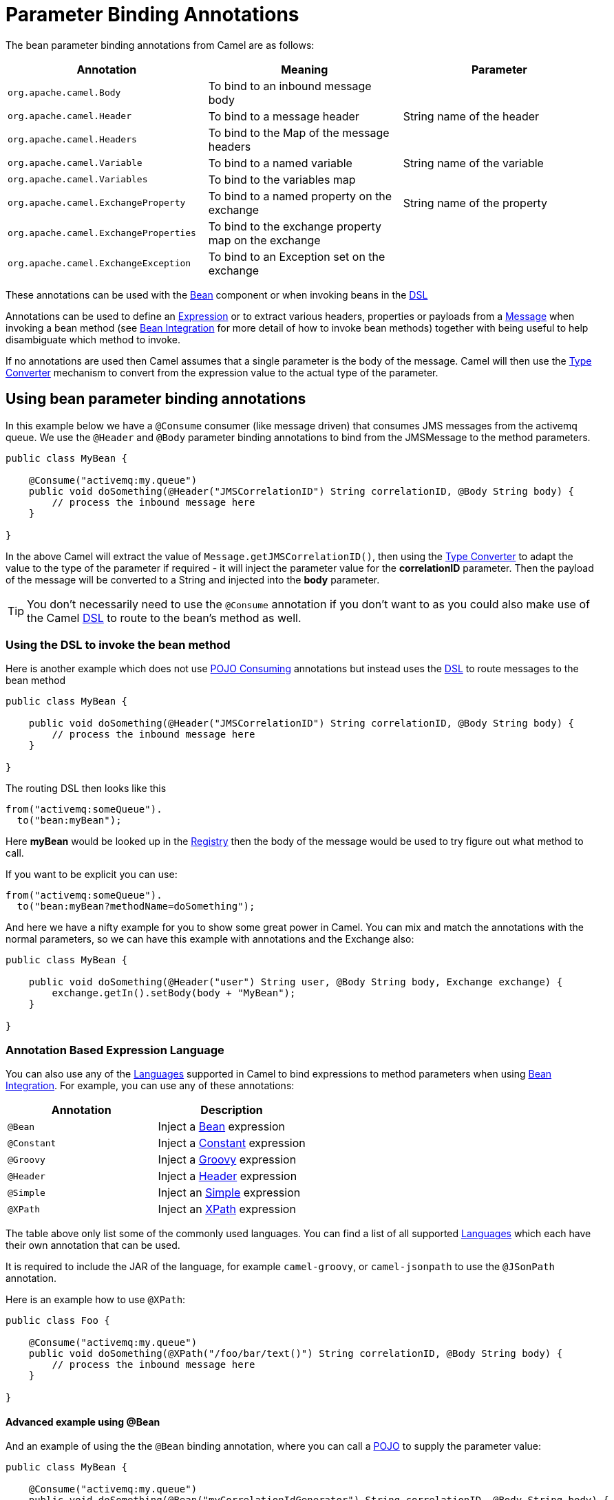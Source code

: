 = Parameter Binding Annotations

The bean parameter binding annotations from Camel are as follows:

[width="100%",cols="34%,33%,33%",options="header",]
|=======================================================================
|Annotation |Meaning |Parameter
|`org.apache.camel.Body`
|To bind to an inbound message body | 

|`org.apache.camel.Header`
|To bind to a message header |String name of the header

|`org.apache.camel.Headers`
|To bind to the Map of the message headers |

|`org.apache.camel.Variable`
|To bind to a named variable |String name of the
variable

|`org.apache.camel.Variables`
|To bind to the variables map |

|`org.apache.camel.ExchangeProperty`
|To bind to a named property on the exchange |String name of the
property

|`org.apache.camel.ExchangeProperties`
|To bind to the exchange property map on the exchange |

|`org.apache.camel.ExchangeException`
|To bind to an Exception set on the exchange |

|=======================================================================

These annotations can be used with the xref:components::bean-component.adoc[Bean]
component or when invoking beans in the xref:dsl.adoc[DSL]

Annotations can be used to define an xref:expression.adoc[Expression] or
to extract various headers, properties or payloads from a
xref:components:eips:message.adoc[Message] when invoking a bean method (see
xref:bean-integration.adoc[Bean Integration] for more detail of how to
invoke bean methods) together with being useful to help disambiguate
which method to invoke.

If no annotations are used then Camel assumes that a single parameter is
the body of the message. Camel will then use the
xref:type-converter.adoc[Type Converter] mechanism to convert from the
expression value to the actual type of the parameter.

== Using bean parameter binding annotations

In this example below we have a `@Consume` consumer (like message driven)
that consumes JMS messages from the activemq queue. We use the `@Header`
and `@Body` parameter binding annotations to bind from the JMSMessage to
the method parameters.

[source,java]
----
public class MyBean {

    @Consume("activemq:my.queue")
    public void doSomething(@Header("JMSCorrelationID") String correlationID, @Body String body) {
        // process the inbound message here
    }

}
----

In the above Camel will extract the value of
`Message.getJMSCorrelationID()`, then using the
xref:type-converter.adoc[Type Converter] to adapt the value to the type
of the parameter if required - it will inject the parameter value for
the *correlationID* parameter. Then the payload of the message will be
converted to a String and injected into the *body* parameter.

TIP: You don't necessarily need to use the `@Consume` annotation if you don't
want to as you could also make use of the Camel xref:dsl.adoc[DSL] to
route to the bean's method as well.

=== Using the DSL to invoke the bean method

Here is another example which does not use xref:pojo-consuming.adoc[POJO
Consuming] annotations but instead uses the xref:dsl.adoc[DSL] to route
messages to the bean method

[source,java]
----
public class MyBean {

    public void doSomething(@Header("JMSCorrelationID") String correlationID, @Body String body) {
        // process the inbound message here
    }

}
----

The routing DSL then looks like this

[source,java]
----
from("activemq:someQueue").
  to("bean:myBean");
----

Here *myBean* would be looked up in the xref:registry.adoc[Registry]
then the body of the message would be used to try figure out what method to call.

If you want to be explicit you can use:

[source,java]
----
from("activemq:someQueue").
  to("bean:myBean?methodName=doSomething");
----

And here we have a nifty example for you to show some great power in
Camel. You can mix and match the annotations with the normal parameters,
so we can have this example with annotations and the Exchange also:

[source,java]
----
public class MyBean {

    public void doSomething(@Header("user") String user, @Body String body, Exchange exchange) {
        exchange.getIn().setBody(body + "MyBean");
    }

}
----

=== Annotation Based Expression Language

You can also use any of the xref:languages.adoc[Languages] supported in
Camel to bind expressions to method parameters when using
xref:bean-integration.adoc[Bean Integration]. For example, you can use
any of these annotations:

[width="100%",cols="50%,50%",options="header",]
|=======================================================================
|Annotation |Description
|`@Bean`
|Inject a xref:components:languages:bean-language.adoc[Bean] expression

|`@Constant`
|Inject a xref:components:languages:constant-language.adoc[Constant] expression

|`@Groovy`
|Inject a  xref:components:languages:groovy-language.adoc[Groovy] expression

|`@Header`
|Inject a xref:components:languages:header-language.adoc[Header] expression

|`@Simple`
|Inject an xref:components:languages:simple-language.adoc[Simple] expression

|`@XPath`
|Inject an xref:components:languages:xpath-language.adoc[XPath] expression

|=======================================================================

The table above only list some of the commonly used languages. You can find
a list of all supported xref:components:languages:index.adoc[Languages]
which each have their own annotation that can be used.

It is required to include the JAR of the language, for example `camel-groovy`,
or `camel-jsonpath` to use the `@JSonPath` annotation.

Here is an example how to use `@XPath`:

[source,java]
----
public class Foo {

    @Consume("activemq:my.queue")
    public void doSomething(@XPath("/foo/bar/text()") String correlationID, @Body String body) {
        // process the inbound message here
    }

}
----

==== Advanced example using @Bean

And an example of using the the `@Bean` binding annotation,
where you can call a xref:components::bean-component.adoc[POJO] to supply
the parameter value:

[source,java]
----
public class MyBean {
    
    @Consume("activemq:my.queue")
    public void doSomething(@Bean("myCorrelationIdGenerator") String correlationID, @Body String body) {
        // process the inbound message here
    }
}
----

When a message is consumed from the activemq queue, then Camel will invoke the `doSomething`
method. The parameter with `@Bean` is telling Camel to call yet another bean that
computes the correlation id parameter:

[source,java]
----
public class MyIdGenerator {

    private UserManager userManager;

    public String generate(@Header(name = "user") String user, @Body String payload) throws Exception {
       User user = userManager.lookupUser(user);
       String userId = user.getPrimaryId();
       String id = userId + generateHashCodeForPayload(payload);
       return id;
   }
}
----

The xref:components::bean-component.adoc[POJO] MyIdGenerator has one public method that
accepts two parameters. We have also annotated this one with the
`@Header` and `@Body` annotations to help Camel know what to bind here from
the Exchange being processed.

Of course this could be simplified a lot if you for instance just have a
simple id generator. But we wanted to demonstrate that you can use the
xref:bean-binding.adoc[Bean Binding] annotations anywhere.

[source,java]
----
public class MySimpleIdGenerator {

    public static int generate()  {
       // generate a unique id
       return 123;
   }
}
----

And finally we just need to remember to have our bean registered in the xref:registry.adoc[Registry]:

For example in Spring XML:

[source,xml]
----
<bean id="myCorrelationIdGenerator" class="com.mycompany.MySimpleIdGenerator"/>
----

==== Example using Groovy

In this example we have an Exchange that has a User object stored in the
in header. This User object has methods to get some user information. We
want to use xref:components:languages:groovy-language.adoc[Groovy] to inject an expression that
extracts and concats the fullname of the user into the fullName parameter.

[source,java]
----
public class MyBean {

    public void doSomething(@Groovy("$request.header['user'].firstName $request.header['user'].familyName") String fullName, @Body String body) {
        // process the inbound message here
    }

}
----

Groovy supports _GStrings_ that is like a template where we can insert `$`
placeholders that will be evaluated by Groovy.
